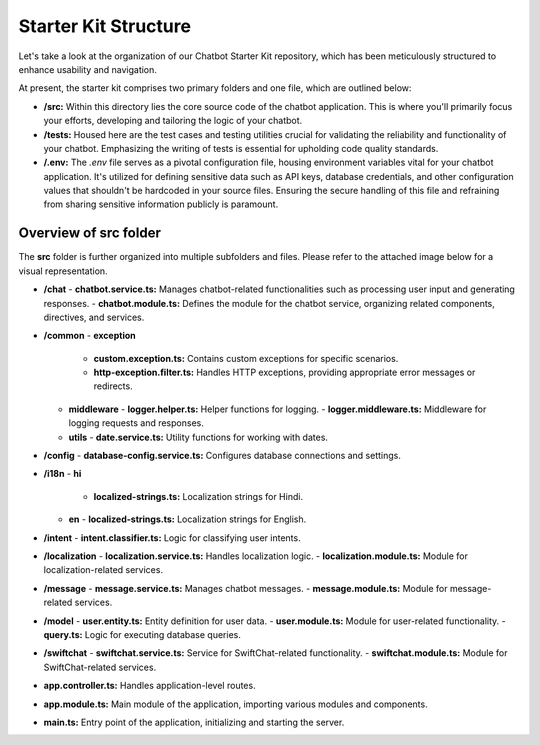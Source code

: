Starter Kit Structure
====================

Let's take a look at the organization of our Chatbot Starter Kit repository, which has been meticulously structured to enhance usability and navigation.

At present, the starter kit comprises two primary folders and one file, which are outlined below:

- **/src:** Within this directory lies the core source code of the chatbot application. This is where you'll primarily focus your efforts, developing and tailoring the logic of your chatbot.

- **/tests:** Housed here are the test cases and testing utilities crucial for validating the reliability and functionality of your chatbot. Emphasizing the writing of tests is essential for upholding code quality standards.

- **/.env:** The `.env` file serves as a pivotal configuration file, housing environment variables vital for your chatbot application. It's utilized for defining sensitive data such as API keys, database credentials, and other configuration values that shouldn't be hardcoded in your source files. Ensuring the secure handling of this file and refraining from sharing sensitive information publicly is paramount.


Overview of src folder
------------------------
The **src** folder is further organized into multiple subfolders and files. Please refer to the attached image below for a visual representation.

.. image:: project_structure.png
   :alt: project_structure image
   :width: 700
   :height: 700
   :align: left


- **/chat**
  - **chatbot.service.ts:** Manages chatbot-related functionalities such as processing user input and generating responses.
  - **chatbot.module.ts:** Defines the module for the chatbot service, organizing related components, directives, and services.

- **/common**
  - **exception**
    - **custom.exception.ts:** Contains custom exceptions for specific scenarios.
    - **http-exception.filter.ts:** Handles HTTP exceptions, providing appropriate error messages or redirects.
  - **middleware**
    - **logger.helper.ts:** Helper functions for logging.
    - **logger.middleware.ts:** Middleware for logging requests and responses.
  - **utils**
    - **date.service.ts:** Utility functions for working with dates.

- **/config**
  - **database-config.service.ts:** Configures database connections and settings.

- **/i18n**
  - **hi**
    - **localized-strings.ts:** Localization strings for Hindi.
  - **en**
    - **localized-strings.ts:** Localization strings for English.

- **/intent**
  - **intent.classifier.ts:** Logic for classifying user intents.

- **/localization**
  - **localization.service.ts:** Handles localization logic.
  - **localization.module.ts:** Module for localization-related services.

- **/message**
  - **message.service.ts:** Manages chatbot messages.
  - **message.module.ts:** Module for message-related services.

- **/model**
  - **user.entity.ts:** Entity definition for user data.
  - **user.module.ts:** Module for user-related functionality.
  - **query.ts:** Logic for executing database queries.

- **/swiftchat**
  - **swiftchat.service.ts:** Service for SwiftChat-related functionality.
  - **swiftchat.module.ts:** Module for SwiftChat-related services.

- **app.controller.ts:** Handles application-level routes.
- **app.module.ts:** Main module of the application, importing various modules and components.
- **main.ts:** Entry point of the application, initializing and starting the server.
